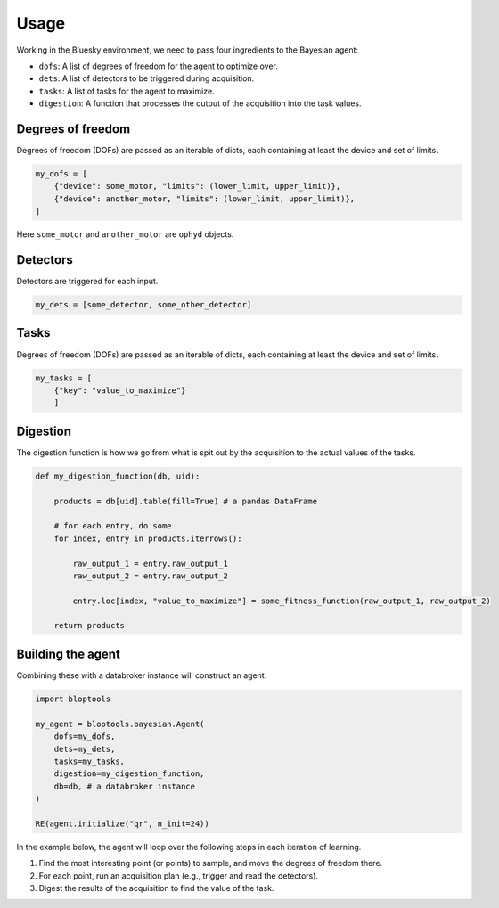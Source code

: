 =====
Usage
=====

Working in the Bluesky environment, we need to pass four ingredients to the Bayesian agent:

* ``dofs``: A list of degrees of freedom for the agent to optimize over.
* ``dets``: A list of detectors to be triggered during acquisition.
* ``tasks``: A list of tasks for the agent to maximize.
* ``digestion``: A function that processes the output of the acquisition into the task values.





Degrees of freedom
++++++++++++++++++

Degrees of freedom (DOFs) are passed as an iterable of dicts, each containing at least the device and set of limits.

.. code-block:: python

    my_dofs = [
        {"device": some_motor, "limits": (lower_limit, upper_limit)},
        {"device": another_motor, "limits": (lower_limit, upper_limit)},
    ]

Here ``some_motor`` and ``another_motor`` are ``ophyd`` objects.


Detectors
+++++++++

Detectors are triggered for each input.

.. code-block:: python

    my_dets = [some_detector, some_other_detector]


Tasks
+++++

Degrees of freedom (DOFs) are passed as an iterable of dicts, each containing at least the device and set of limits.

.. code-block:: python

    my_tasks = [
        {"key": "value_to_maximize"}
        ]



Digestion
+++++++++

The digestion function is how we go from what is spit out by the acquisition to the actual values of the tasks.

.. code-block:: python

    def my_digestion_function(db, uid):

        products = db[uid].table(fill=True) # a pandas DataFrame

        # for each entry, do some
        for index, entry in products.iterrows():

            raw_output_1 = entry.raw_output_1
            raw_output_2 = entry.raw_output_2

            entry.loc[index, "value_to_maximize"] = some_fitness_function(raw_output_1, raw_output_2)

        return products



Building the agent
++++++++++++++++++

Combining these with a databroker instance will construct an agent.

.. code-block:: python

    import bloptools

    my_agent = bloptools.bayesian.Agent(
        dofs=my_dofs,
        dets=my_dets,
        tasks=my_tasks,
        digestion=my_digestion_function,
        db=db, # a databroker instance
    )

    RE(agent.initialize("qr", n_init=24))


In the example below, the agent will loop over the following steps in each iteration of learning.

#. Find the most interesting point (or points) to sample, and move the degrees of freedom there.
#. For each point, run an acquisition plan (e.g., trigger and read the detectors).
#. Digest the results of the acquisition to find the value of the task.
